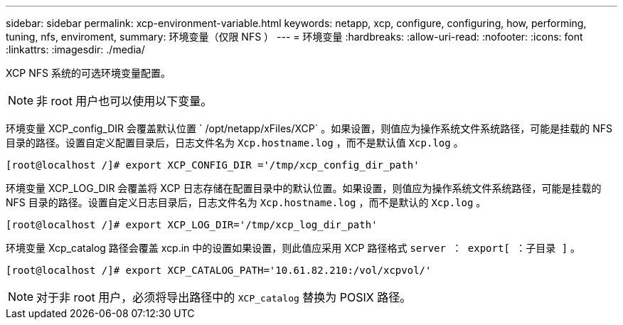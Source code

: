 ---
sidebar: sidebar 
permalink: xcp-environment-variable.html 
keywords: netapp, xcp, configure, configuring, how, performing, tuning, nfs, enviroment, 
summary: 环境变量（仅限 NFS ） 
---
= 环境变量
:hardbreaks:
:allow-uri-read: 
:nofooter: 
:icons: font
:linkattrs: 
:imagesdir: ./media/


[role="lead"]
XCP NFS 系统的可选环境变量配置。


NOTE: 非 root 用户也可以使用以下变量。

环境变量 XCP_config_DIR 会覆盖默认位置 ` /opt/netapp/xFiles/XCP` 。如果设置，则值应为操作系统文件系统路径，可能是挂载的 NFS 目录的路径。设置自定义配置目录后，日志文件名为 `Xcp.hostname.log` ，而不是默认值 `Xcp.log` 。

[listing]
----
[root@localhost /]# export XCP_CONFIG_DIR ='/tmp/xcp_config_dir_path'
----
环境变量 XCP_LOG_DIR 会覆盖将 XCP 日志存储在配置目录中的默认位置。如果设置，则值应为操作系统文件系统路径，可能是挂载的 NFS 目录的路径。设置自定义日志目录后，日志文件名为 `Xcp.hostname.log` ，而不是默认的 `Xcp.log` 。

[listing]
----
[root@localhost /]# export XCP_LOG_DIR='/tmp/xcp_log_dir_path'
----
环境变量 Xcp_catalog 路径会覆盖 xcp.in 中的设置如果设置，则此值应采用 XCP 路径格式 `server ： export[ ：子目录 ]` 。

[listing]
----
[root@localhost /]# export XCP_CATALOG_PATH='10.61.82.210:/vol/xcpvol/'
----

NOTE: 对于非 root 用户，必须将导出路径中的 `XCP_catalog` 替换为 POSIX 路径。
